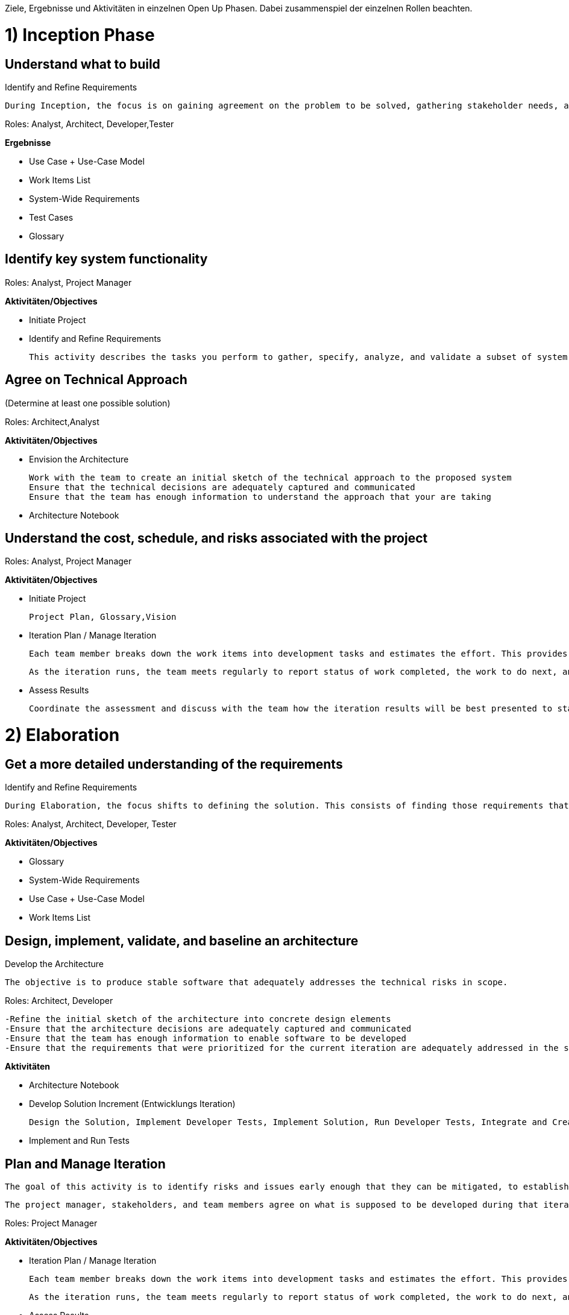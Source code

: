 Ziele, Ergebnisse und Aktivitäten in einzelnen Open Up Phasen. Dabei zusammenspiel der einzelnen Rollen beachten.


= 1) Inception Phase 

== Understand what to build 
Identify and Refine Requirements

 During Inception, the focus is on gaining agreement on the problem to be solved, gathering stakeholder needs, and capturing high-level system features. 

Roles: Analyst, Architect, Developer,Tester

*Ergebnisse*

- Use Case + Use-Case Model

- Work Items List

- System-Wide Requirements 

- Test Cases 

- Glossary 


== Identify key system functionality 
Roles: Analyst, Project Manager

*Aktivitäten/Objectives*

- Initiate Project 

- Identify and Refine Requirements  

 This activity describes the tasks you perform to gather, specify, analyze, and validate a subset of system's requirements prior to implementation and verification. This does not imply that all requirements are detailed prior to commencing implementation. Rather, you perform this activity throughout the lifecycle with stakeholders and the entire development team collaborating to ensure that a clear, consistent, correct, verifiable, and feasible set of requirements is available, as needed, to drive implementation and verification. 

== Agree on Technical Approach 
(Determine at least one possible solution)

Roles: Architect,Analyst

*Aktivitäten/Objectives*

- Envision the Architecture

    Work with the team to create an initial sketch of the technical approach to the proposed system
    Ensure that the technical decisions are adequately captured and communicated
    Ensure that the team has enough information to understand the approach that your are taking


- Architecture Notebook


== Understand the cost, schedule, and risks associated with the project 

Roles: Analyst, Project Manager  

*Aktivitäten/Objectives*

- Initiate Project 

    Project Plan, Glossary,Vision 


- Iteration Plan / Manage Iteration

    Each team member breaks down the work items into development tasks and estimates the effort. This provides a more accurate estimate of the amount of time that will be spent, and of what can be realistically achieved, in a given iteration. 

    As the iteration runs, the team meets regularly to report status of work completed, the work to do next, and issues blocking the progress. As necessary, the team makes corrections to achieve what was planned. The overall idea is that risks and issues are identified and managed throughout the iteration, and everyone knows the project status in a timely manner. 


- Assess Results

    Coordinate the assessment and discuss with the team how the iteration results will be best presented to stakeholders, so that they can learn as much about the solution as possible. Listen to what the team has to say about what went wrong (and what went right) during the iteration. This knowledge will help everybody make informed decisions about the next iteration planning, and determine the best course of action for the project








= 2) Elaboration

== Get a more detailed understanding of the requirements 

Identify and Refine Requirements 

 During Elaboration, the focus shifts to defining the solution. This consists of finding those requirements that have the most value to stakeholders, that are particularly challenging or risky, or that are architecturally significant. You then describe requirements (that are prioritized, via the work items list, for implementation in the early iterations) in sufficient detail to validate the development team's understanding of the requirements, to ensure concurrence with stakeholders, and to permit software development to begin. For each of these requirements, define associated test cases to ensure that the requirements are verifiable, and to provide the guidance needed for verification and validation. 

Roles: Analyst, Architect, Developer, Tester


*Aktivitäten/Objectives*

- Glossary 

- System-Wide Requirements 

- Use Case + Use-Case Model 

- Work Items List 


== Design, implement, validate, and baseline an architecture 

Develop the Architecture 

    The objective is to produce stable software that adequately addresses the technical risks in scope.
    

Roles: Architect, Developer 


    -Refine the initial sketch of the architecture into concrete design elements
    -Ensure that the architecture decisions are adequately captured and communicated
    -Ensure that the team has enough information to enable software to be developed
    -Ensure that the requirements that were prioritized for the current iteration are adequately addressed in the software

*Aktivitäten*

- Architecture Notebook 
 
- Develop Solution Increment (Entwicklungs Iteration) 

    Design the Solution, Implement Developer Tests, Implement Solution, Run Developer Tests, Integrate and Create Build
  
- Implement and Run Tests

== Plan and Manage Iteration
    The goal of this activity is to identify risks and issues early enough that they can be mitigated, to establish the goals for the iteration, and to support the development team in reaching these goals.

    The project manager, stakeholders, and team members agree on what is supposed to be developed during that iteration.  

Roles: Project Manager

*Aktivitäten/Objectives*

- Iteration Plan / Manage Iteration

    Each team member breaks down the work items into development tasks and estimates the effort. This provides a more accurate estimate of the amount of time that will be spent, and of what can be realistically achieved, in a given iteration. 

    As the iteration runs, the team meets regularly to report status of work completed, the work to do next, and issues blocking the progress. As necessary, the team makes corrections to achieve what was planned. The overall idea is that risks and issues are identified and managed throughout the iteration, and everyone knows the project status in a timely manner. 

- Assess Results

    Coordinate the assessment and discuss with the team how the iteration results will be best presented to stakeholders, so that they can learn as much about the solution as possible. Listen to what the team has to say about what went wrong (and what went right) during the iteration. This knowledge will help everybody make informed decisions about the next iteration planning, and determine the best course of action for the project
-






= 3) Construction Phase
 The architecture should be stable when the Construction phase starts, allowing the remaining requirements to be implemented on top of it. Another advantage of validating the architecture and eliminating as many risks as possible during Elaboration is that it provides more predictability in Construction, which allows the project manager to focus on team efficiency and cost reduction. 

 Functionality is continuously implemented, tested, and integrated, resulting in builds that are more and more complete and stable. 

== Iteratively develop a complete product that is ready to transition to the user community

Roles: Project Manager,Analyst

*Aktivitäten/Objectives*

- Identify and Refine Requirements 

 During Construction, the focus shifts to refining the system definition. This consists of detailing the remaining requirements and associated test cases as necessary to drive implementation and verification, and managing requirements change. 


- Develop Solution Increment (Entwicklungs Iteration) 

    Design the Solution, Implement Developer Tests, Implement Solution, Run Developer Tests, Integrate and Create Build
  
- Test Solution


== Minimize development costs and achieve some degree of parallelism

Roles: Project Manager,Analyst,Tester


*Aktivitäten/Objectives*


- Plan and Manage Iteration

    The goal of this activity is to identify risks and issues early enough that they can be mitigated, to establish the goals for the iteration, and to support the development team in reaching these goals.

    The project manager, stakeholders, and team members agree on what is supposed to be developed during that iteration.  


- Develop Solution Increment (Entwicklungs Iteration) 

    Design the Solution, Implement Developer Tests, Implement Solution, Run Developer Tests, Integrate and Create Build
  
- Test Solution 









= 4)Transition Phase  

 In the Transition phase, the main objectives are to fine-tune the functionality, performance, and overall quality of the beta product from the end of the Construction phase. 

== Beta test to validate that user expectations are met

Roles: Project Manager,Analyst,Tester

*Aktivitäten/Objectives*

- Ongoing Tasks 

    Perform ongoing tasks that are not necessarily part of the project schedule.


- Develop Solution Increment (Entwicklungs Iteration) 

    Design the Solution, Implement Developer Tests, Implement Solution, Run Developer Tests, Integrate and Create Build
  
- Test Solution 

== Achieve stakeholder concurrence that deployment is complete 

Roles:Project Manager,Tester

*Aktivitäten/Objectives*

- Plan and Manage Iteration

    The goal of this activity is to identify risks and issues early enough that they can be mitigated, to establish the goals for the iteration, and to support the development team in reaching these goals.

    The project manager, stakeholders, and team members agree on what is supposed to be developed during that iteration.  
-Test Solution 


== Improve future project performance through lessons learned 

Roles: Project Manager,Analyst,Tester

*Aktivitäten/Objectives*


- Plan and Manage Iteration

    The goal of this activity is to identify risks and issues early enough that they can be mitigated, to establish the goals for the iteration, and to support the development team in reaching these goals.

    The project manager, stakeholders, and team members agree on what is supposed to be developed during that iteration.  
